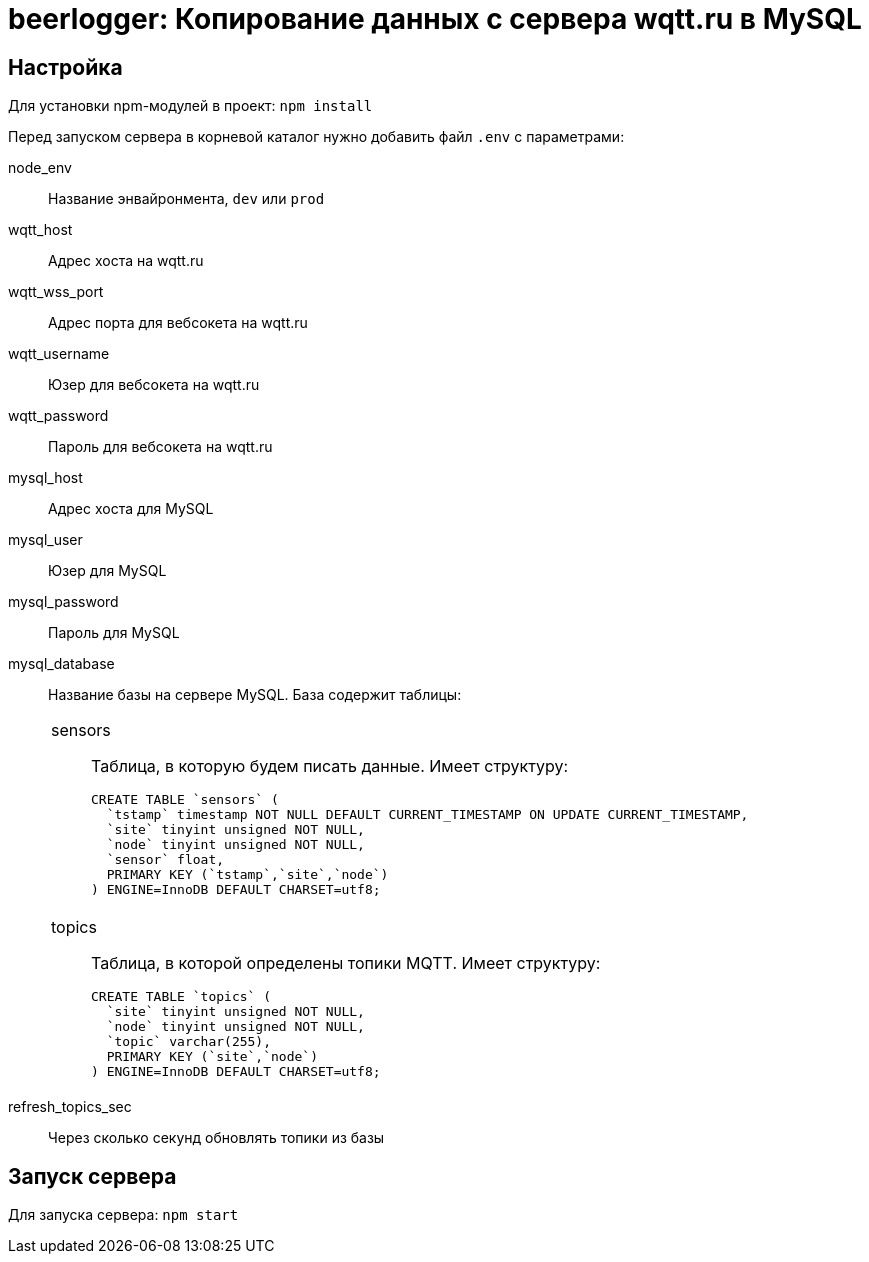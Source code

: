 = beerlogger: Копирование данных с сервера wqtt.ru в MySQL

== Настройка

Для установки npm-модулей в проект: `npm install`

Перед запуском сервера в корневой каталог нужно добавить файл `.env` с параметрами:

node_env::
Название энвайронмента, `dev` или `prod`

wqtt_host::
Адрес хоста на wqtt.ru

wqtt_wss_port::
Адрес порта для вебсокета на wqtt.ru

wqtt_username::
Юзер для вебсокета на wqtt.ru

wqtt_password::
Пароль для вебсокета на wqtt.ru

mysql_host::
Адрес хоста для MySQL

mysql_user::
Юзер для MySQL

mysql_password::
Пароль для MySQL

mysql_database::
Название базы на сервере MySQL. База содержит таблицы:
+
[cols="1"]
|===
a| sensors::
Таблица, в которую будем писать данные. Имеет структуру:
+
```
CREATE TABLE `sensors` (
  `tstamp` timestamp NOT NULL DEFAULT CURRENT_TIMESTAMP ON UPDATE CURRENT_TIMESTAMP,
  `site` tinyint unsigned NOT NULL,
  `node` tinyint unsigned NOT NULL,
  `sensor` float,
  PRIMARY KEY (`tstamp`,`site`,`node`)
) ENGINE=InnoDB DEFAULT CHARSET=utf8;
```

a| topics::
Таблица, в которой определены топики MQTT. Имеет структуру:
+
```
CREATE TABLE `topics` (
  `site` tinyint unsigned NOT NULL,
  `node` tinyint unsigned NOT NULL,
  `topic` varchar(255),
  PRIMARY KEY (`site`,`node`)
) ENGINE=InnoDB DEFAULT CHARSET=utf8;
```
|===

refresh_topics_sec::
Через сколько секунд обновлять топики из базы

== Запуск сервера

Для запуска сервера: `npm start`

